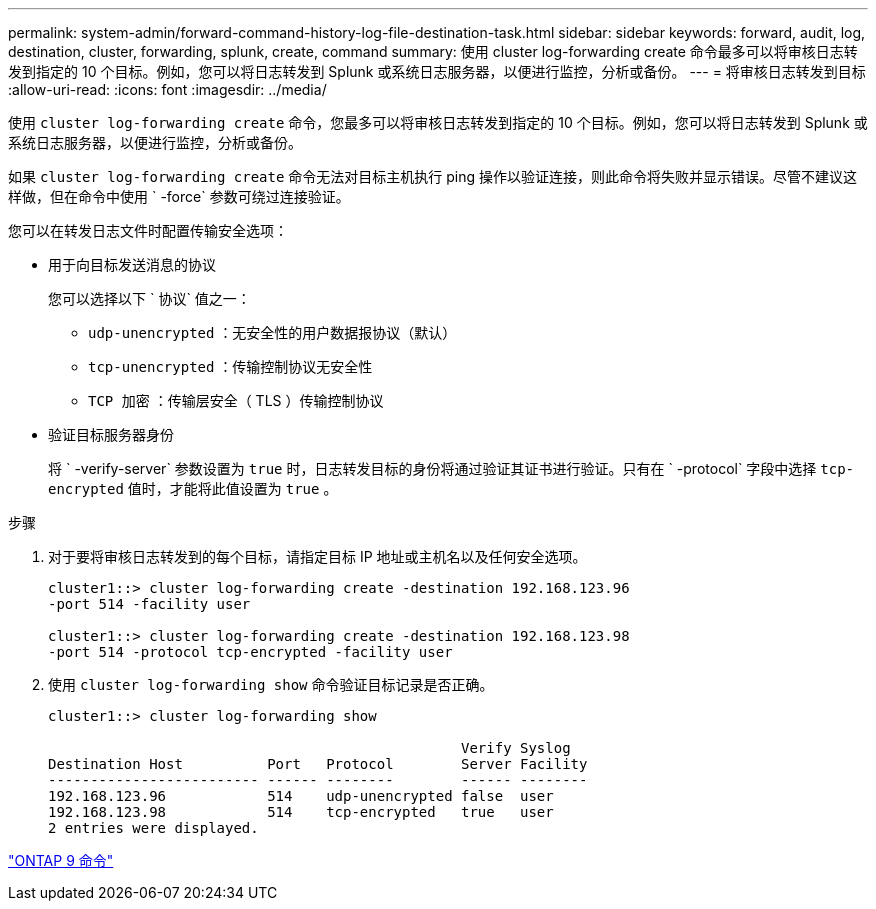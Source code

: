 ---
permalink: system-admin/forward-command-history-log-file-destination-task.html 
sidebar: sidebar 
keywords: forward, audit, log, destination, cluster, forwarding, splunk, create, command 
summary: 使用 cluster log-forwarding create 命令最多可以将审核日志转发到指定的 10 个目标。例如，您可以将日志转发到 Splunk 或系统日志服务器，以便进行监控，分析或备份。 
---
= 将审核日志转发到目标
:allow-uri-read: 
:icons: font
:imagesdir: ../media/


[role="lead"]
使用 `cluster log-forwarding create` 命令，您最多可以将审核日志转发到指定的 10 个目标。例如，您可以将日志转发到 Splunk 或系统日志服务器，以便进行监控，分析或备份。

如果 `cluster log-forwarding create` 命令无法对目标主机执行 ping 操作以验证连接，则此命令将失败并显示错误。尽管不建议这样做，但在命令中使用 ` -force` 参数可绕过连接验证。

您可以在转发日志文件时配置传输安全选项：

* 用于向目标发送消息的协议
+
您可以选择以下 ` 协议` 值之一：

+
** `udp-unencrypted` ：无安全性的用户数据报协议（默认）
** `tcp-unencrypted` ：传输控制协议无安全性
** `TCP 加密` ：传输层安全（ TLS ）传输控制协议


* 验证目标服务器身份
+
将 ` -verify-server` 参数设置为 `true` 时，日志转发目标的身份将通过验证其证书进行验证。只有在 ` -protocol` 字段中选择 `tcp-encrypted` 值时，才能将此值设置为 `true` 。



.步骤
. 对于要将审核日志转发到的每个目标，请指定目标 IP 地址或主机名以及任何安全选项。
+
[listing]
----
cluster1::> cluster log-forwarding create -destination 192.168.123.96
-port 514 -facility user

cluster1::> cluster log-forwarding create -destination 192.168.123.98
-port 514 -protocol tcp-encrypted -facility user
----
. 使用 `cluster log-forwarding show` 命令验证目标记录是否正确。
+
[listing]
----
cluster1::> cluster log-forwarding show

                                                 Verify Syslog
Destination Host          Port   Protocol        Server Facility
------------------------- ------ --------        ------ --------
192.168.123.96            514    udp-unencrypted false  user
192.168.123.98            514    tcp-encrypted   true   user
2 entries were displayed.
----


http://docs.netapp.com/ontap-9/topic/com.netapp.doc.dot-cm-cmpr/GUID-5CB10C70-AC11-41C0-8C16-B4D0DF916E9B.html["ONTAP 9 命令"]

